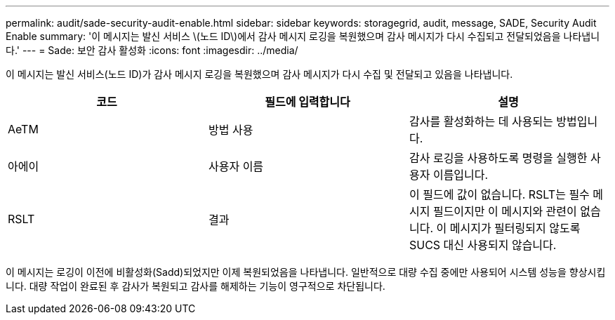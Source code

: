 ---
permalink: audit/sade-security-audit-enable.html 
sidebar: sidebar 
keywords: storagegrid, audit, message, SADE, Security Audit Enable 
summary: '이 메시지는 발신 서비스 \(노드 ID\)에서 감사 메시지 로깅을 복원했으며 감사 메시지가 다시 수집되고 전달되었음을 나타냅니다.' 
---
= Sade: 보안 감사 활성화
:icons: font
:imagesdir: ../media/


[role="lead"]
이 메시지는 발신 서비스(노드 ID)가 감사 메시지 로깅을 복원했으며 감사 메시지가 다시 수집 및 전달되고 있음을 나타냅니다.

|===
| 코드 | 필드에 입력합니다 | 설명 


 a| 
AeTM
 a| 
방법 사용
 a| 
감사를 활성화하는 데 사용되는 방법입니다.



 a| 
아에이
 a| 
사용자 이름
 a| 
감사 로깅을 사용하도록 명령을 실행한 사용자 이름입니다.



 a| 
RSLT
 a| 
결과
 a| 
이 필드에 값이 없습니다. RSLT는 필수 메시지 필드이지만 이 메시지와 관련이 없습니다. 이 메시지가 필터링되지 않도록 SUCS 대신 사용되지 않습니다.

|===
이 메시지는 로깅이 이전에 비활성화(Sadd)되었지만 이제 복원되었음을 나타냅니다. 일반적으로 대량 수집 중에만 사용되어 시스템 성능을 향상시킵니다. 대량 작업이 완료된 후 감사가 복원되고 감사를 해제하는 기능이 영구적으로 차단됩니다.
